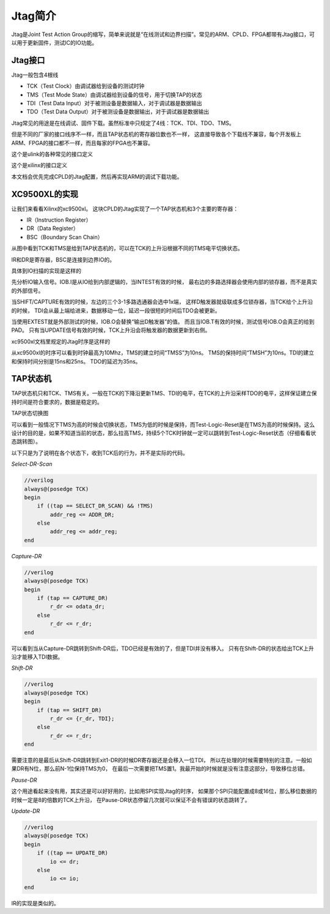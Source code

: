 Jtag简介
========

Jtag是Joint Test Action Group的缩写，简单来说就是“在线测试和边界扫描”。常见的ARM、CPLD、FPGA都带有Jtag接口，可以用于更新固件，测试IC的IO功能。
  
Jtag接口
--------

Jtag一般包含4根线

* TCK（Test Clock）由调试器给到设备的测试时钟
* TMS（Test Mode State）由调试器给到设备的信号，用于切换TAP的状态
* TDI（Test Data Input）对于被测设备是数据输入，对于调试器是数据输出
* TDO（Test Data Output）对于被测设备是数据输出，对于调试器是数据输出

Jtag常见的用途是在线调试、固件下载。虽然标准中只规定了4线：TCK、TDI、TDO、TMS。

.. image:: images/jtag_hardware_look.jpg

但是不同的厂家的接口线序不一样，而且TAP状态机的寄存器位数也不一样，
这直接导致各个下载线不兼容，每个开发板上ARM、FPGA的接口都不一样，而且每家的FPGA也不兼容。

这个是ulink的各种常见的接口定义

.. image:: images/ulink2_connector_20_16_14_10pin.png

这个是xilinx的接口定义

.. image:: images/xilinx_connector_14_10pin.png

本文档会优先完成CPLD的Jtag配置，然后再实现ARM的调试下载功能。

XC9500XL的实现
--------------
让我们来看看Xilinx的xc9500xl。
这块CPLD的Jtag实现了一个TAP状态机和3个主要的寄存器：

* IR（Instruction Register）
* DR（Data Register）
* BSC（Boundary Scan Chain）

.. image:: images/xc9500xl_jtag_internal.png

从图中看到TCK和TMS是给到TAP状态机的，可以在TCK的上升沿根据不同的TMS电平切换状态。

IR和DR是寄存器，BSC是连接到边界IO的。

具体到IO扫描的实现是这样的

.. image:: images/xc9500xl_bsc.png

先分析IO输入信号。IOB.I是从IO给到内部逻辑的，当INTEST有效的时候，
最右边的多路选择器会使用内部的锁存器，而不是真实的外部信号。

当SHIFT/CAPTURE有效的时候，左边的三个3-1多路选通器会选中1x端，
这样D触发器就级联成多位锁存器，当TCK给个上升沿的时候，
TDI会从最上端给进来，数据移动一位，延迟一段很短的时间后TDO会被更新。

当使用EXTEST就是外部测试的时候，IOB.O会替换“输出D触发器”的值。
而且当IOB.T有效的时候，测试信号IOB.O会真正的给到PAD。
只有当UPDATE信号有效的时候，TCK上升沿会将触发器的数据更新到右侧。

xc9500xl文档里规定的Jtag时序是这样的

.. image:: images/xc9500xl_JTAG_TIMING.png

从xc9500xl的时序可以看到时钟最高为10Mhz，TMS的建立时间“TMSS”为10ns。
TMS的保持时间“TMSH”为10ns。TDI的建立和保持时间分别是15ns和25ns。
TDO的延迟为35ns。

TAP状态机
---------
TAP状态机只和TCK、TMS有关。一般在TCK的下降沿更新TMS、TDI的电平，在TCK的上升沿采样TDO的电平，这样保证建立保持时间是符合要求的，数据是稳定的。

TAP状态切换图

.. image:: images/jtagFSM.png

可以看到一般情况下TMS为高的时候会切换状态，TMS为低的时候是保持，而Test-Logic-Reset是在TMS为高的时候保持。这么设计的目的是，如果不知道当前的状态，那么拉高TMS，持续5个TCK时钟就一定可以跳转到Test-Logic-Reset状态（仔细看看状态跳转图）。

以下只是为了说明在各个状态下，收到TCK后的行为，并不是实际的代码。

*Select-DR-Scan*

.. code-block:: verilog

    //verilog
    always@(posedge TCK)
    begin
        if ((tap == SELECT_DR_SCAN) && !TMS)
            addr_reg <= ADDR_DR;
        else
            addr_reg <= addr_reg;
    end


*Capture-DR*

.. code-block:: verilog

    //verilog
    always@(posedge TCK)
    begin
        if (tap == CAPTURE_DR)
            r_dr <= odata_dr;
        else
            r_dr <= r_dr;
    end

可以看到当从Capture-DR跳转到Shift-DR后，TDO已经是有效的了，但是TDI并没有移入。
只有在Shift-DR的状态给出TCK上升沿才能移入TDI数据。

*Shift-DR*

.. code-block:: verilog

    //verilog
    always@(posedge TCK)
    begin
        if (tap == SHIFT_DR)
            r_dr <= {r_dr, TDI};
        else
            r_dr <= r_dr;
    end

需要注意的是最后从Shift-DR跳转到Exit1-DR的时候DR寄存器还是会移入一位TDI，
所以在处理的时候需要特别的注意。一般如果DR有N位，那么前N-1位保持TMS为0，
在最后一次需要把TMS置1。我最开始的时候就是没有注意这部分，导致移位总错。

*Pause-DR*

这个用途看起来没有用，其实还是可以好好用的，比如用SPI实现Jtag的时序，
如果那个SPI只能配置成8或16位，那么移位数据的时候一定是8的倍数的TCK上升沿，
在Pause-DR状态停留几次就可以保证不会有错误的状态跳转了。

*Update-DR*

.. code-block:: verilog

    //verilog
    always@(posedge TCK)
    begin
        if ((tap == UPDATE_DR)
            io <= dr;
        else
            io <= io;
    end


IR的实现是类似的。



